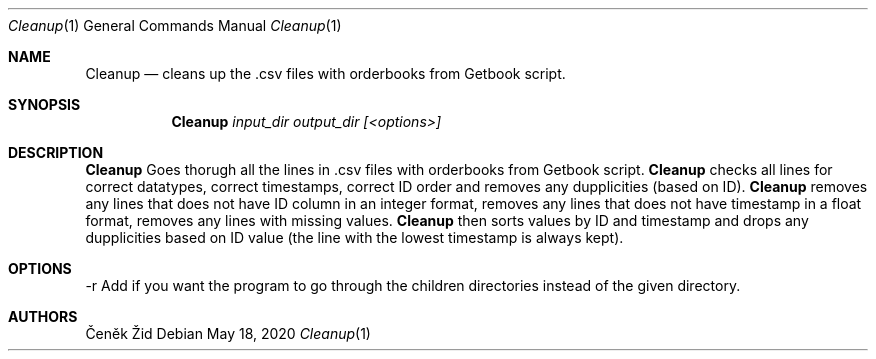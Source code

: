 .Dd May 18, 2020
.Dt Cleanup 1
.Os
.Sh NAME
.Nm Cleanup
.Nd cleans up the .csv files with orderbooks from Getbook script.
.Sh SYNOPSIS
.Nm
.Ar input_dir output_dir [<options>]
.Sh DESCRIPTION
.Nm
Goes thorugh all the lines in .csv files with orderbooks from Getbook script. 
.Nm
checks all lines for correct datatypes,
correct timestamps, correct ID order and removes any dupplicities (based on ID).\n
.Nm
removes any lines that does not have ID column in an integer format,
removes any lines that does not have timestamp in a float format,
removes any lines with missing values.
.Nm
then sorts values by ID and timestamp and drops any dupplicities based on ID value (the line with the lowest 
timestamp is always kept).
.Sh OPTIONS
.SH OPTIONS
.TP
\-r Add if you want the program to go through the children directories instead of the given directory.
.Sh AUTHORS
.An Čeněk Žid
